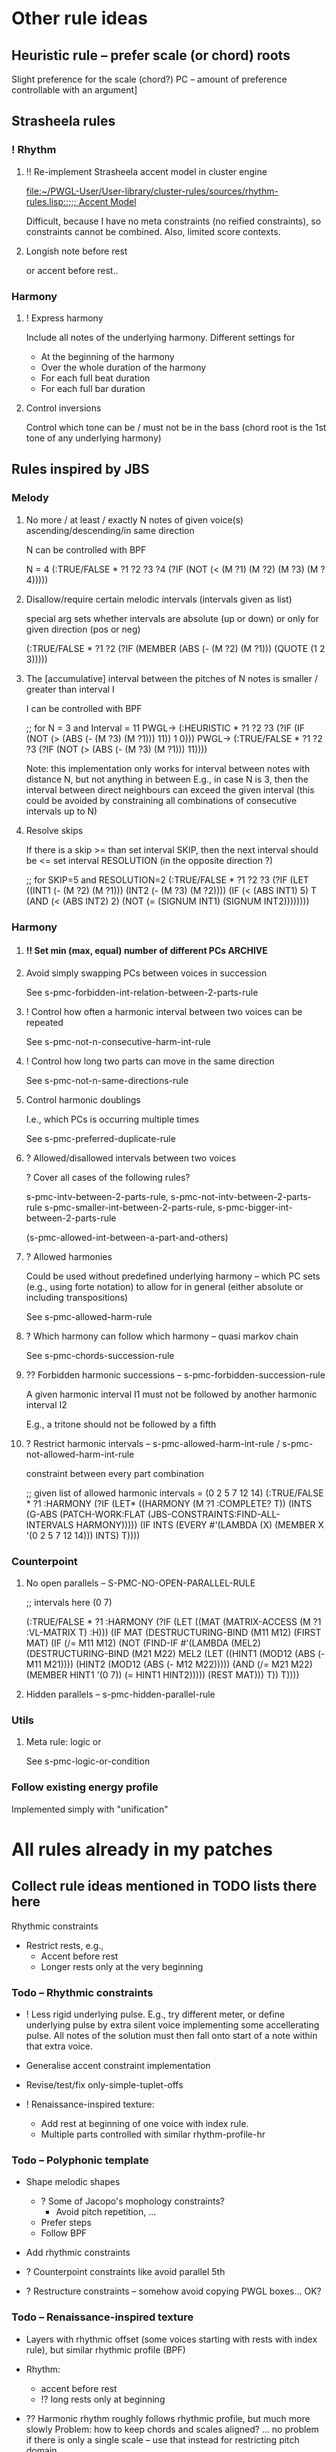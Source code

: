 
* Other rule ideas

** Heuristic rule -- prefer scale (or chord) roots
   
   Slight preference for the scale (chord?) PC -- amount of preference controllable with an argument]


** Strasheela rules 

*** ! Rhythm

**** !! Re-implement Strasheela accent model in cluster engine

     [[file:~/PWGL-User/User-library/cluster-rules/sources/rhythm-rules.lisp::%3B%3B%3B%20Accent%20Model][file:~/PWGL-User/User-library/cluster-rules/sources/rhythm-rules.lisp::;;; Accent Model]]

     Difficult, because I have no meta constraints (no reified constraints), so constraints cannot be combined. 
     Also, limited score contexts.
 

**** Longish note before rest

     or accent before rest..


*** Harmony

**** ! Express harmony

     Include all notes of the underlying harmony. Different settings for
     - At the beginning of the harmony
     - Over the whole duration of the harmony
     - For each full beat duration
     - For each full bar duration


**** Control inversions

     Control which tone can be / must not be in the bass (chord root is the 1st tone of any underlying harmony)


** Rules inspired by JBS

*** Melody

**** No more / at least / exactly N notes of given voice(s) ascending/descending/in same direction

     N can be controlled with BPF

     N = 4
     (:TRUE/FALSE * ?1 ?2 ?3 ?4 (?IF (NOT (< (M ?1) (M ?2) (M ?3) (M ?4)))))


**** Disallow/require certain melodic intervals (intervals given as list)

     special arg sets whether intervals are absolute (up or down) or only for given direction (pos or neg)


     (:TRUE/FALSE * ?1 ?2 (?IF (MEMBER (ABS (- (M ?2) (M ?1))) (QUOTE (1 2 3)))))


**** The [accumulative] interval between the pitches of N notes is smaller / greater than interval I

     I can be controlled with BPF

     ;; for N = 3 and Interval = 11
     PWGL-> (:HEURISTIC * ?1 ?2 ?3 (?IF (IF (NOT (> (ABS (- (M ?3) (M ?1))) 11)) 1 0)))
     PWGL-> (:TRUE/FALSE * ?1 ?2 ?3 (?IF (NOT (> (ABS (- (M ?3) (M ?1))) 11))))

     Note: this implementation only works for interval between notes with distance N, but not anything in between 
     E.g., in case N is 3, then the interval between direct neighbours can exceed the given interval
     (this could be avoided by constraining all combinations of consecutive intervals up to N)


**** Resolve skips

    If there is a skip >= than set interval SKIP, then the next interval should be <= set interval RESOLUTION (in the opposite direction ?)
 
;; for SKIP=5 and RESOLUTION=2   
(:TRUE/FALSE * ?1 ?2 ?3
 (?IF 
  (LET ((INT1 (- (M ?2) (M ?1))) 
        (INT2 (- (M ?3) (M ?2))))
    (IF (< (ABS INT1) 5)
        T
      (AND (< (ABS INT2) 2) (NOT (= (SIGNUM INT1) (SIGNUM INT2))))))))
    

*** Harmony

**** !! Set min (max, equal) number of different PCs		    :ARCHIVE:

     See s-pmc-all-notes-included-rule, [[file:~/PWGL-User/User-library/jbs-constraints/score-pmc-boxes.lisp::(define-box%20s-pmc-all-notes-included-rule%20((all-notes%203)][file:~/PWGL-User/User-library/jbs-constraints/score-pmc-boxes.lisp::(define-box s-pmc-all-notes-included-rule ((all-notes 3)]]

     Together with constraints requiring to follow harmony this allows to require that the underlying harmony is expressed 
     
     ?? Implicit restriction -- max number of PCs should not be larger than number of sim voices?

     When to apply constraint
     - At any moment in the score (whenever a new note starts)
     - For each full beat duration
     - For each full bar duration     
     - At the beginning of a new harmony
     - Over the whole duration of a harmony

     ? Have number of PCs controlled with BPF -- that would only work if underlying harmony allows for that, but could be useful 



**** Avoid simply swapping PCs between voices in succession

     See s-pmc-forbidden-int-relation-between-2-parts-rule


**** ! Control how often a harmonic interval between two voices can be repeated
     
     See s-pmc-not-n-consecutive-harm-int-rule


**** ! Control how long two parts can move in the same direction

     See s-pmc-not-n-same-directions-rule


**** Control harmonic doublings 

     I.e., which PCs is occurring multiple times

     See s-pmc-preferred-duplicate-rule
     

**** ? Allowed/disallowed intervals between two voices

     ? Cover all cases of the following rules?

     s-pmc-intv-between-2-parts-rule, s-pmc-not-intv-between-2-parts-rule
     s-pmc-smaller-int-between-2-parts-rule, s-pmc-bigger-int-between-2-parts-rule

     (s-pmc-allowed-int-between-a-part-and-others)
     

**** ? Allowed harmonies 

     Could be used without predefined underlying harmony -- which PC sets (e.g., using forte notation) to allow for in general (either absolute or including transpositions)
     
     See s-pmc-allowed-harm-rule


**** ? Which harmony can follow which harmony -- quasi markov chain

     See s-pmc-chords-succession-rule


**** ?? Forbidden harmonic successions -- s-pmc-forbidden-succession-rule

     A given harmonic interval I1 must not be followed by another harmonic interval I2

     E.g., a tritone should not be followed by a fifth


**** ? Restrict harmonic intervals -- s-pmc-allowed-harm-int-rule /  s-pmc-not-allowed-harm-int-rule

    constraint between every part combination

;; given list of allowed harmonic intervals = (0 2 5 7 12 14)
(:TRUE/FALSE * ?1 :HARMONY
 (?IF
  (LET* ((HARMONY (M ?1 :COMPLETE? T))
         (INTS (G-ABS (PATCH-WORK:FLAT (JBS-CONSTRAINTS:FIND-ALL-INTERVALS HARMONY)))))
    (IF INTS (EVERY #'(LAMBDA (X) (MEMBER X '(0 2 5 7 12 14))) INTS) T))))


*** Counterpoint 

**** No open parallels -- S-PMC-NO-OPEN-PARALLEL-RULE

;; intervals here (0 7) 

(:TRUE/FALSE * ?1
 :HARMONY
 (?IF
  (LET ((MAT (MATRIX-ACCESS (M ?1 :VL-MATRIX T) :H)))
    (IF MAT
        (DESTRUCTURING-BIND (M11 M12) (FIRST MAT)
          (IF (/= M11 M12)
              (NOT (FIND-IF #'(LAMBDA (MEL2)
                                (DESTRUCTURING-BIND (M21 M22) MEL2
                                  (LET ((HINT1 (MOD12 (ABS (- M11 M21))))
                                        (HINT2 (MOD12 (ABS (- M12 M22)))))
                                    (AND (/= M21 M22)
                                         (MEMBER HINT1 '(0 7))
                                         (= HINT1 HINT2)))))
                            (REST MAT)))
            T))
      T))))



**** Hidden parallels -- s-pmc-hidden-parallel-rule


*** Utils

**** Meta rule: logic or

     See s-pmc-logic-or-condition


*** Follow existing energy profile 

    Implemented simply with "unification" 




    
* All rules already in my patches 

** Collect rule ideas mentioned in TODO lists there here
   
   Rhythmic constraints
   - Restrict rests, e.g.,
     - Accent before rest
     - Longer rests only at the very beginning


*** Todo -- Rhythmic constraints

- ! Less rigid underlying pulse. E.g., try different meter, or define underlying pulse by extra silent voice implementing some accellerating pulse. All notes of the solution must then fall onto start of a note within that extra voice.

- Generalise accent constraint implementation
- Revise/test/fix only-simple-tuplet-offs

- ! Renaissance-inspired texture: 
  - Add rest at beginning of one voice with index rule.
  - Multiple parts controlled with similar rhythm-profile-hr


*** Todo -- Polyphonic template

- Shape melodic shapes 
  - ? Some of Jacopo's mophology constraints? 
    - Avoid pitch repetition, ...
  - Prefer steps
  - Follow BPF

- Add rhythmic constraints

- ? Counterpoint constraints like avoid parallel 5th

- ? Restructure constraints -- somehow avoid copying PWGL boxes...
  OK?


*** Todo -- Renaissance-inspired texture

- Layers with rhythmic offset (some voices starting with rests 
  with index rule), 
  but similar rhythmic profile (BPF)

- Rhythm:
  - accent before rest
  - !? long rests only at beginning

- ?? Harmonic rhythm roughly follows rhythmic profile, but much more slowly
  Problem: how to keep chords and scales aligned? 
  ... no problem if there is only a single scale -- use that instead for
  restricting pitch domain

- Melodic constraints
  - OK (part of min/max-interval) ? Heuristic: prefer smaller steps (but randomise that)
  - ? The shorter the note values the smaller the max interval
  - ? Ballistic curve
  - !? Control interval between local max? In particular high local max...

- Shape melodic shapes 
  - ? Some of Jacopo's mophology constraints? 
    - Avoid pitch repetition, ...
  - Prefer steps
  - OK Follow BPF

- ? Counterpoint constraints like avoid parallel 5th


*** Todo -- Tintinnabuli (implemented for any harmony)
    
    From [[file:///Users/torsten/Compositions/0-PieceForStringOrchestra/PWGL/Sketches/Tintinnabuli.pwgl][Tintinnabuli.pwgl]] 

**** Generalise tintinnabuli voice constraints
     Doing the below in terms of software developmemt is easy -- think how to musically use this!
    - M voice: allow for slightly larger skips (e.g., up to maj 3d?) -- concider this variable..
    - T voice: control pitch with BPF?
    - ! Allow T voice and M voice to be pretty independent rhythmically, e.g.,
      - M-voice (very) slow like a cantus (i.e. stands out) -- by allowing for non-harmonic tones can form a  rich melody in terms of its [Tonvorrat]
      - T-voice much faster, like a figuration -- accompaniment (not Paert's ideal anymore, I guess, but in my own mind allow for that) 
      - There can be multiple somehow dependent or independent T-voices
      - M-voice and T-voice in different beat subdivisions or otherwise clearly separate


**** Form
    - ! Somehow get an overall development of form (e.g., pitches for an arch)

**** Rhythm
    - Rather simple rhythm, quasi homophonic -- rhythmic hierarchy
    - Rhythmic motifs
    - Somehow break down into phrases 
      (use this patch to generate single phrase?)

**** Accent constraints
    - Have dissonances on 1st beats of bars
    - ? Allow/force irregular meter changes

**** Melodic constraints
    - ? pitch profile?
    - OK No repetition of pitches within three successive mel notes
    - OK Limit max step size for T voices
    - Limit max (min?) pitch (which voices??), and require that this pitch is included towards the end 

**** Constraint between parts
    - ? Closely restrict range of intervals allowed between parts (9th-10th in case of Pärt)
    - ?? Counterpoint rules like no parallel 5th?


**** Texture 
    - when going beyond 2 voices -- consider some texture dependencies (imitations), e.g., defined with heuristic profiles


**** OLD

- Rhythm:
  - accent before rest
  - !? long rests only at beginning

- ?? Harmonic rhythm roughly follows rhythmic profile, but much more slowly
  Problem: how to keep chords and scales aligned? 
  ... no problem if there is only a single scale -- use that instead for
  restricting pitch domain

- Melodic constraints
  - ? Heuristic: prefer smaller steps (but randomise that)
  - ? The shorter the note values the smaller the max interval
  - ? Ballistic curve
  - !? Control interval between local max? In particular high local max...

- ? Shape melody 
  - ? Some of Jacopo's mophology constraints? 
    - Avoid pitch repetition, ...
  - Prefer steps
  - Follow BPF

- ? Counterpoint constraints like avoid parallel 5th


***** Harmony
     - OK Avoid empty 5th and 4th in two-voice counterpoint


** DONE Collect all rules listed there here centrally
   CLOSED: [2013-06-20 Thu 16:57]

   in [[file:///Users/torsten/Compositions/0-PieceForStringOrchestra/PWGL/Sketches/Tintinnabuli.pwgl][Tintinnabuli.pwgl]]

   - rhythmic-profile-poly (so far I only included the monophonic version)

   - OK start-with-rest

   - OK durations-control-intervals: [[file:~/PWGL-User/User-library/cluster-rules/sources/melody-rules.lisp::(PWGLDef%20durations-control-intervals%20((voices%200)][file:~/PWGL-User/User-library/cluster-rules/sources/melody-rules.lisp::(PWGLDef durations-control-intervals ((voices 0)]]

   - OK no-empty-sim-consonances-2parts: [[file:~/PWGL-User/User-library/cluster-rules/sources/harmony-rules.lisp::#|%20%3B%3B%20unfinished][file:~/PWGL-User/User-library/cluster-rules/sources/harmony-rules.lisp::#| ;; unfinished]]

   - OK tintinnabuli-rules-T-poly
   - OK tintinnabuli-rules-M-poly
   - OK no-repetition



* ! Define rule(s) for following list of values

** TODO Allow rhythms/pitches from given score to be transformed in various ways

   Ways to compress music by reducing number of notes, e.g., removing 
   - shorter notes
   - lower notes
   - ? last note of voice or each bar 
   - ... (condition defined by function)

   ? Ways to expand music -- opposite of above    
   
   !? Slight randomisation

   Bending (e.g., adding/multiplying some BPF value to either rhythmic values or pitches)


** DONE Interface sketch
   CLOSED: [2013-06-20 Thu 16:47]

   name: follow values

   [values]: 
   either 
   - list of numbers (ints, floats or ratios)
   - list of list of numbers
   - (part of a?) score -- either give it part/voice number or extract that voice
   - BPF (including multiple BPF)

   params: menu with entries rhythms, pitches, and rhythms+pitches

   n: int -- only first n elements are used, rest is ignored. For BPF arg, this is used for sampling BPF

   Key args:

   heuristic/strict: default is heuristic
   weight 

   map: function or abstraction expecting a number and returning a number
   transform: function or abstraction expecting a list and returning a list
   constrain: menu: values, intervals, directions  

   If both pitch and rhythm should be followed and the args map, transform or constrain should be used, then consider using two instances of this constraint to control pitches and rhythms independently


** DONE Either pitches, rhythm or both follow a given list of pitches/rhythms 
   CLOSED: [2013-06-20 Thu 16:46]

   - Heuristic rule: the closer the pitch/rhythmic value in solution voice is to given voice the better 

   - More abstract variants: heuristic rules where
     - pitch / rhythmic value intervals follow intervals of given list
     - directions (contour) follow directions 


** DONE Voice of a given score extracted and transformed into list as above   
   CLOSED: [2013-06-20 Thu 16:46]


* !! Define rule to follow underlying irregular metric grid

  See draft at [[file:///Users/torsten/PWGL-User/User-library/cluster-rules/TODO/accent-model-over-rhythm-voice.pwgl][accent-model-over-rhythm-voice.pwgl]]

  Metric grid defined by extra voice in resulting score: each note represents a strong beat (even different strength of beat could be represented with different pitches)

  Rule implements (simplified form) of accent model where accents fall on strong beats are represented by that extra voice

  See also [[*!!%20Re-implement%20Strasheela%20accent%20model%20in%20cluster%20engine][!! Re-implement Strasheela accent model in cluster engine]]

** Old								    :ARCHIVE:

  First check out Orjan's already existing ways to tweak the accent structure of certain time signatures. 
  -> Different beat duration can be defined, but beat dur is always regular

  However, likely this is not flexible enough (e.g., for different claves different accent structures of the same time signature are needed).


* Incorporate Orjan's test-seq-follows-markov-chain? as rule

  Code already in clusterengine



* Update terminology: rules..

  rules, rule applicators and applied rules

  - Explain terminology in doc
  - Document each def what it is..


